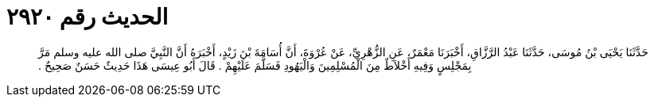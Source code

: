 
= الحديث رقم ٢٩٢٠

[quote.hadith]
حَدَّثَنَا يَحْيَى بْنُ مُوسَى، حَدَّثَنَا عَبْدُ الرَّزَّاقِ، أَخْبَرَنَا مَعْمَرٌ، عَنِ الزُّهْرِيِّ، عَنْ عُرْوَةَ، أَنَّ أُسَامَةَ بْنَ زَيْدٍ، أَخْبَرَهُ أَنَّ النَّبِيَّ صلى الله عليه وسلم مَرَّ بِمَجْلِسٍ وَفِيهِ أَخْلاَطٌ مِنَ الْمُسْلِمِينَ وَالْيَهُودِ فَسَلَّمَ عَلَيْهِمْ ‏.‏ قَالَ أَبُو عِيسَى هَذَا حَدِيثٌ حَسَنٌ صَحِيحٌ ‏.‏